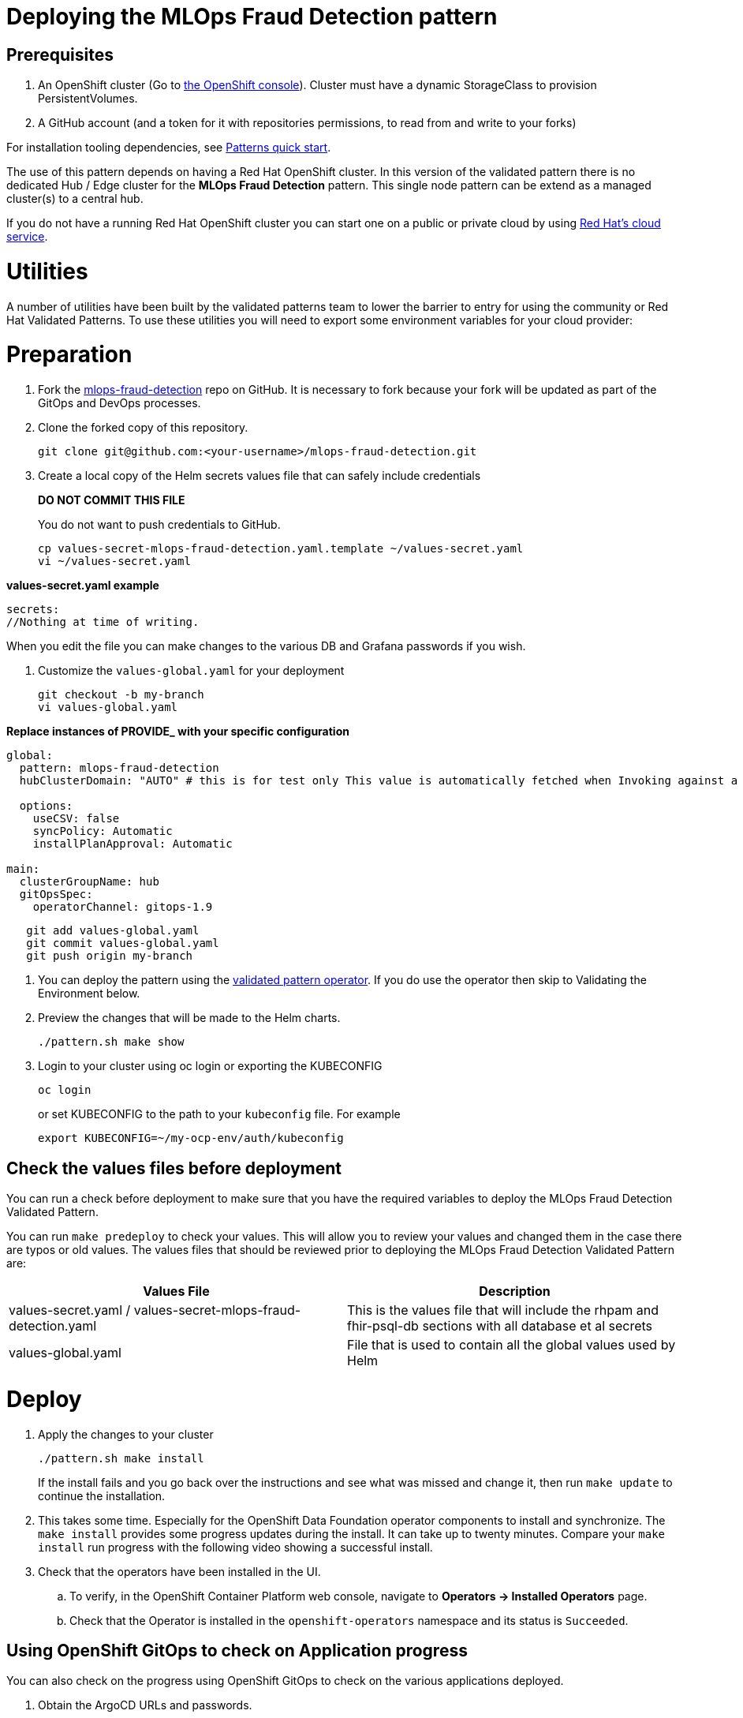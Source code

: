 :_content-type: PROCEDURE
:imagesdir: ../../../images

[id="deploying-edd-pattern"]
= Deploying the MLOps Fraud Detection pattern

== Prerequisites

. An OpenShift cluster (Go to https://console.redhat.com/openshift/create[the OpenShift console]). Cluster must have a dynamic StorageClass to provision PersistentVolumes. 
// See also link:../../mlops-fraud-detection/cluster-sizing[sizing your cluster].
. A GitHub account (and a token for it with repositories permissions, to read from and write to your forks)

For installation tooling dependencies, see link:https://validatedpatterns.io/learn/quickstart/[Patterns quick start].

The use of this pattern depends on having a Red Hat OpenShift cluster. In this version of the validated pattern
there is no dedicated Hub / Edge cluster for the *MLOps Fraud Detection* pattern. This single node pattern can be extend as a managed cluster(s) to a central hub. 
// See link:../../mlops-fraud-detection/ideas-for-customization[ideas for customization.]

If you do not have a running Red Hat OpenShift cluster you can start one on a
public or private cloud by using link:https://console.redhat.com/openshift/create[Red Hat's cloud service].

[id="utilities"]
= Utilities

A number of utilities have been built by the validated patterns team to lower the barrier to entry for using the community or Red Hat Validated Patterns. To use these utilities you will need to export some environment variables for your cloud provider:

[id="preparation"]
= Preparation

. Fork the link:https://github.com/validatedpatterns/mlops-fraud-detection[mlops-fraud-detection] repo on GitHub. It is necessary to fork because your fork will be updated as part of the GitOps and DevOps processes.
. Clone the forked copy of this repository.
+
[source,terminal]
----
git clone git@github.com:<your-username>/mlops-fraud-detection.git
----

. Create a local copy of the Helm secrets values file that can safely include credentials
+
*DO NOT COMMIT THIS FILE*
+
You do not want to push credentials to GitHub.
+
[source,terminal]
----
cp values-secret-mlops-fraud-detection.yaml.template ~/values-secret.yaml
vi ~/values-secret.yaml
----

*values-secret.yaml example*

[source,yaml]
----
secrets:
//Nothing at time of writing.
----

When you edit the file you can make changes to the various DB and Grafana passwords if you wish.

. Customize the `values-global.yaml` for your deployment
+
[source,terminal]
----
git checkout -b my-branch
vi values-global.yaml
----

*Replace instances of PROVIDE_ with your specific configuration*

[source,yaml]
----
global:
  pattern: mlops-fraud-detection
  hubClusterDomain: "AUTO" # this is for test only This value is automatically fetched when Invoking against a cluster

  options:
    useCSV: false
    syncPolicy: Automatic
    installPlanApproval: Automatic

main:
  clusterGroupName: hub
  gitOpsSpec:
    operatorChannel: gitops-1.9
----

[source,terminal]
----
   git add values-global.yaml
   git commit values-global.yaml
   git push origin my-branch
----

. You can deploy the pattern using the link:/infrastructure/using-validated-pattern-operator/[validated pattern operator]. If you do use the operator then skip to Validating the Environment below.
. Preview the changes that will be made to the Helm charts.
+
[source,terminal]
----
./pattern.sh make show
----

. Login to your cluster using oc login or exporting the KUBECONFIG
+
[source,terminal]
----
oc login
----
+
.or set KUBECONFIG to the path to your `kubeconfig` file. For example
+
[source,terminal]
----
export KUBECONFIG=~/my-ocp-env/auth/kubeconfig
----

[id="check-the-values-files-before-deployment-getting-started"]
== Check the values files before deployment

You can run a check before deployment to make sure that you have the required variables to deploy the
MLOps Fraud Detection Validated Pattern.

You can run `make predeploy` to check your values. This will allow you to review your values and changed them in
the case there are typos or old values.  The values files that should be reviewed prior to deploying the
MLOps Fraud Detection Validated Pattern are:

|===
| Values File | Description

| values-secret.yaml / values-secret-mlops-fraud-detection.yaml
| This is the values file that will include the rhpam and fhir-psql-db sections with all database et al secrets

| values-global.yaml
| File that is used to contain all the global values used by Helm
|===

= Deploy

. Apply the changes to your cluster
+
[source,terminal]
----
./pattern.sh make install
----
+
If the install fails and you go back over the instructions and see what was missed and change it, then run `make update` to continue the installation.

. This takes some time. Especially for the OpenShift Data Foundation operator components to install and synchronize. The `make install` provides some progress updates during the install. It can take up to twenty minutes. Compare your `make install` run progress with the following video showing a successful install.

. Check that the operators have been installed in the UI.
.. To verify, in the OpenShift Container Platform web console, navigate to *Operators → Installed Operators* page.
 .. Check that the Operator is installed in the `openshift-operators` namespace and its status is `Succeeded`.

[id="using-openshift-gitops-to-check-on-application-progress-getting-started"]
== Using OpenShift GitOps to check on Application progress

You can also check on the progress using OpenShift GitOps to check on the various applications deployed.

. Obtain the ArgoCD URLs and passwords.
+
The URLs and login credentials for ArgoCD change depending on the pattern
name and the site names they control.  Follow the instructions below to find
them, however you choose to deploy the pattern.
+
Display the fully qualified domain names, and matching login credentials, for
all ArgoCD instances:
+
[source,terminal]
----
ARGO_CMD=`oc get secrets -A -o jsonpath='{range .items[*]}{"oc get -n "}{.metadata.namespace}{" routes; oc -n "}{.metadata.namespace}{" extract secrets/"}{.metadata.name}{" --to=-\\n"}{end}' | grep gitops-cluster`
CMD=`echo $ARGO_CMD | sed 's|- oc|-;oc|g'`
eval $CMD
----
+
The result should look something like:
+
[,text]
----
NAME                       HOST/PORT                                                                                      PATH   SERVICES                   PORT    TERMINATION            WILDCARD
hub-gitops-server   hub-gitops-server-mlops-fraud-detection-hub.apps.mfd-cluster.aws.validatedpatterns.com          hub-gitops-server   https   passthrough/Redirect   None
# admin.password
xsyYU6eSWtwniEk1X3jL0c2TGfQgVpDH
NAME                      HOST/PORT                                                                         PATH   SERVICES                  PORT    TERMINATION            WILDCARD
cluster                   cluster-openshift-gitops.apps.mfd-cluster.aws.validatedpatterns.com                          cluster                   8080    reencrypt/Allow        None
kam                       kam-openshift-gitops.apps.mfd-cluster.aws.validatedpatterns.com                              kam                       8443    passthrough/None       None
openshift-gitops-server   openshift-gitops-server-openshift-gitops.apps.mfd-cluster.aws.validatedpatterns.com          openshift-gitops-server   https   passthrough/Redirect   None
# admin.password
FdGgWHsBYkeqOczE3PuRpU1jLn7C2fD6
----
+
The most important ArgoCD instance to examine at this point is `mlops-fraud-detection-hub`. This is where all the applications for the pattern can be tracked.

. Check all applications are synchronised. There are thirteen different ArgoCD "applications" deployed as part of this pattern.


